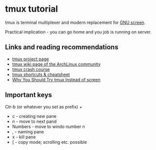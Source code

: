 * tmux tutorial

tmux is  terminal multiplexer and modern replacement for [[https://www.gnu.org/software/screen/screen.html][GNU screen]].

Practical implication - you can go home and you job is running on server.

** Links and reading recommendations
- [[https://tmux.github.io/][tmux project page]]
- [[https://wiki.archlinux.org/index.php/Tmux][tmux wiki page of the ArchLinux community]]
- [[https://robots.thoughtbot.com/a-tmux-crash-course][tmux crash course]]
- [[https://gist.github.com/MohamedAlaa/2961058][tmux shortcuts & cheatsheet]]
- [[https://dominik.honnef.co/posts/2010/10/tmux-vs-screen/][Why You Should Try tmux Instead of screen]]

** Important keys

Ctr-b (or whatever you set as prefix) + 

- c - creating new pane
- n - move to next pand
- Numbers - move to windo number n
- , - naming pane
- x - kill pane
- [ - copy mode; scrolling etc. possible

